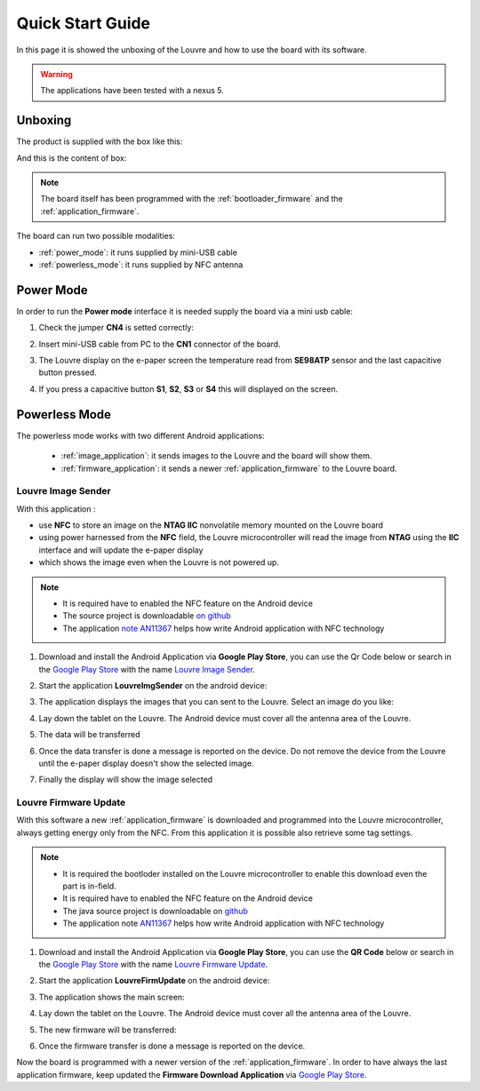 
.. index:: Quick Start Guide

.. _quick:

Quick Start Guide
=================

In this page it is showed the unboxing of the Louvre and how to use the board with its software.

.. warning::

	The applications have been tested with a nexus 5.

.. index:: Unboxing

Unboxing
--------

The product is supplied with the box like this:

.. image:: _images/box_closed.jpg

And this is the content of box:

.. image:: _images/box_opened.jpg

.. note::

  The board itself has been programmed with the :ref:`bootloader_firmware` and the :ref:`application_firmware`.

The board can run two possible modalities:

- :ref:`power_mode`: it runs supplied by mini-USB cable

- :ref:`powerless_mode`: it runs supplied by NFC antenna

.. index:: Power Mode

.. _power_mode:

Power Mode
----------

In order to run the **Power mode** interface it is needed supply the board via a mini usb cable:

1. Check the jumper **CN4** is setted correctly:

.. image:: _images/louvre_run_jumpers.jpg

2. Insert mini-USB cable from PC to the **CN1** connector of the board.

.. image:: _images/louvre_usb.jpg

3. The Louvre display on the e-paper screen the temperature read from **SE98ATP** sensor and the last capacitive button pressed.

.. image:: _images/louvre_usb_none.jpg

4. If you press a capacitive button **S1**, **S2**, **S3** or **S4** this will displayed on the screen.

.. image:: _images/louvre_usb_s2.jpg

.. _powerless_mode:

.. index:: Powerless Mode

Powerless Mode
--------------

The powerless mode works with two different Android applications:

  - :ref:`image_application`: it sends images to the Louvre and the board will show them.

  - :ref:`firmware_application`: it sends a newer :ref:`application_firmware` to the Louvre board.

.. index:: Android Application - Louvre Image Sender

.. _image_application:

Louvre Image Sender
^^^^^^^^^^^^^^^^^^^

With this application :

- use **NFC** to store an image on the **NTAG IIC** nonvolatile memory mounted on the Louvre board

- using power harnessed from the **NFC** field, the Louvre microcontroller will read the image from **NTAG** using the **IIC** interface and will update the e-paper display

- which shows the image even when the Louvre is not powered up.

.. note::

    - It is required have to enabled the NFC feature on the Android device
    - The source project is downloadable `on github <https://github.com/architech-boards/louvre-image_sender.git>`_
    - The application `note AN11367 <http://www.nxp.com/documents/application_note/AN11367.pdf>`_ helps how write Android application with NFC technology

1. Download and install the Android Application via **Google Play Store**, you can use the Qr Code below or search in the `Google Play Store <https://play.google.com>`_ with the name `Louvre Image Sender <https://play.google.com/store/search?q=Louvre%20Image%20Sender>`_.

.. image:: _images/QR_image_sender.jpg

2. Start the application **LouvreImgSender** on the android device:

.. image:: _images/icon_app.jpg

3. The application displays the images that you can sent to the Louvre. Select an image do you like:

.. image:: _images/nfcget_ui.jpg

4. Lay down the tablet on the Louvre. The Android device must cover all the antenna area of the Louvre.

.. image:: _images/sender_laydown.jpg

5. The data will be transferred

.. image:: _images/nfcget_send.jpg

6. Once the data transfer is done a message is reported on the device. Do not remove the device from the Louvre until the e-paper display doesn't show the selected image.

.. image:: _images/nfcget_written.jpg

7. Finally the display will show the image selected

.. image:: _images/sender_display.jpg

.. index:: Android Application - Louvre Firmware Update

.. _firmware_application:

Louvre Firmware Update
^^^^^^^^^^^^^^^^^^^^^^

With this software a new :ref:`application_firmware` is downloaded and programmed into the Louvre microcontroller, always getting energy only from the NFC.
From this application it is possible also retrieve some tag settings.

.. note::

    - It is required the bootloder installed on the Louvre microcontroller to enable this download even the part is in-field.
    - It is required have to enabled the NFC feature on the Android device
    - The java source project is downloadable on `github <https://github.com/architech-boards/louvre-firmware_update.git>`_
    - The application note `AN11367 <http://www.nxp.com/documents/application_note/AN11367.pdf>`_ helps how write Android application with NFC technology

1. Download and install the Android Application via **Google Play Store**, you can use the **QR Code** below or search in the `Google Play Store <https://play.google.com>`_ with the name `Louvre Firmware Update <https://play.google.com/store/search?q=Louvre%20Firmware%20Update>`_.

.. image:: _images/ArchitechLouvreQR.jpg

2. Start the application **LouvreFirmUpdate** on the android device:

.. image:: _images/icon_app.jpg

3. The application shows the main screen:

.. image:: _images/louvrefirm_mainscreen.jpg

4. Lay down the tablet on the Louvre. The Android device must cover all the antenna area of the Louvre.

.. image:: _images/update_laydown.jpg

5. The new firmware will be transferred:

.. image:: _images/louvrefirm_uploading.jpg

6. Once the firmware transfer is done a message is reported on the device.

.. image:: _images/update_success.jpg

Now the board is programmed with a newer version of the :ref:`application_firmware`. In order to have always the last application firmware, keep updated the **Firmware Download Application** via `Google Play Store <https://play.google.com>`_.

